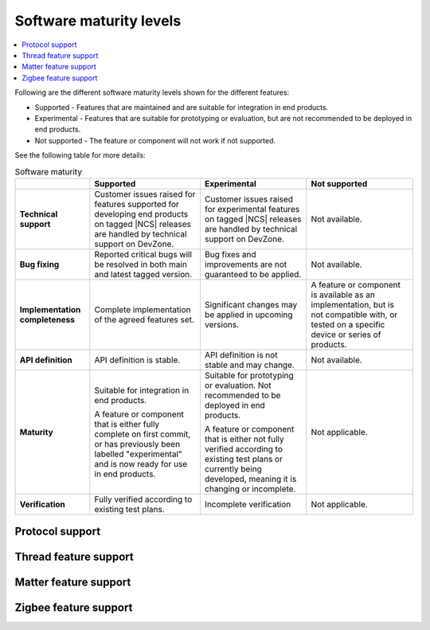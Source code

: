 .. _software_maturity:

Software maturity levels
########################

.. contents::
   :local:
   :depth: 2

Following are the different software maturity levels shown for the different features:

* Supported - Features that are maintained and are suitable for integration in end products.
* Experimental - Features that are suitable for prototyping or evaluation, but are not recommended to be deployed in end products.
* Not supported - The feature or component will not work if not supported.

See the following table for more details:

.. _software_maturity_table:

.. list-table:: Software maturity
   :header-rows: 1
   :align: center
   :widths: auto

   * -
     - Supported
     - Experimental
     - Not supported
   * - **Technical support**
     - Customer issues raised for features supported for developing end products on tagged |NCS| releases are handled by technical support on DevZone.
     - Customer issues raised for experimental features on tagged |NCS| releases are handled by technical support on DevZone.
     - Not available.
   * - **Bug fixing**
     - Reported critical bugs will be resolved in both main and latest tagged version.
     - Bug fixes and improvements are not guaranteed to be applied.
     - Not available.
   * - **Implementation completeness**
     - Complete implementation of the agreed features set.
     - Significant changes may be applied in upcoming versions.
     - A feature or component is available as an implementation, but is not compatible with, or tested on a specific device or series of products.
   * - **API definition**
     - API definition is stable.
     - API definition is not stable and may change.
     - Not available.
   * - **Maturity**
     - Suitable for integration in end products.

       A feature or component that is either fully complete on first commit, or has previously been labelled "experimental" and is now ready for use in end products.

     - Suitable for prototyping or evaluation.
       Not recommended to be deployed in end products.

       A feature or component that is either not fully verified according to existing test plans or currently being developed, meaning it is changing or incomplete.
     - Not applicable.

   * - **Verification**
     - Fully verified according to existing test plans.
     - Incomplete verification
     - Not applicable.

Protocol support
****************

.. sml-table:: top_level

Thread feature support
**********************

.. sml-table:: thread

Matter feature support
**********************

.. sml-table:: matter

Zigbee feature support
**********************

.. sml-table:: zigbee
